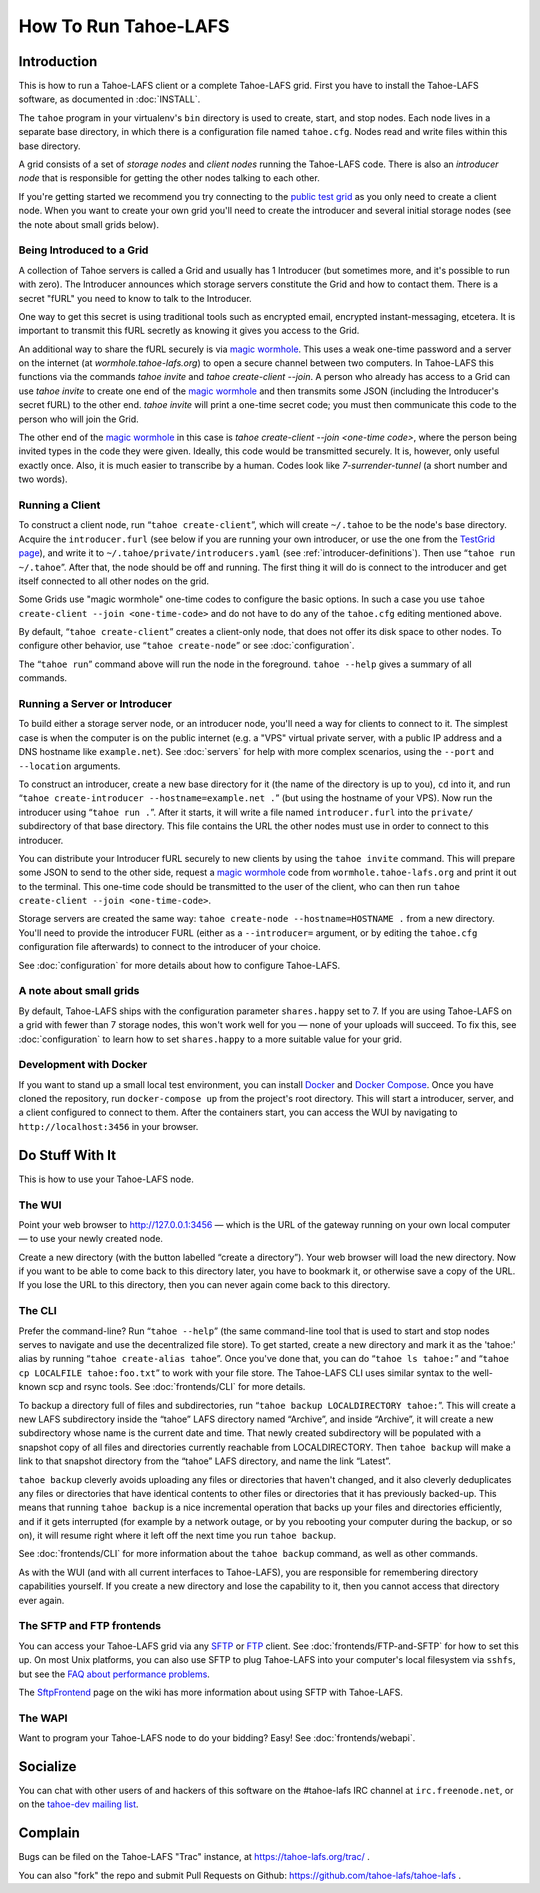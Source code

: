 ﻿.. -*- coding: utf-8-with-signature-unix; fill-column: 73; -*-
.. -*- indent-tabs-mode: nil -*-

*********************
How To Run Tahoe-LAFS
*********************

Introduction
============

This is how to run a Tahoe-LAFS client or a complete Tahoe-LAFS grid.
First you have to install the Tahoe-LAFS software, as documented in
:doc:`INSTALL`.

The ``tahoe`` program in your virtualenv's ``bin`` directory is used to
create, start, and stop nodes. Each node lives in a separate base
directory, in which there is a configuration file named ``tahoe.cfg``.
Nodes read and write files within this base directory.

A grid consists of a set of *storage nodes* and *client nodes* running
the Tahoe-LAFS code. There is also an *introducer node* that is
responsible for getting the other nodes talking to each other.

If you're getting started we recommend you try connecting to the `public test
grid`_ as you only need to create a client node. When you want to create your
own grid you'll need to create the introducer and several initial storage
nodes (see the note about small grids below).


Being Introduced to a Grid
--------------------------

A collection of Tahoe servers is called a Grid and usually has 1
Introducer (but sometimes more, and it's possible to run with zero). The
Introducer announces which storage servers constitute the Grid and how to
contact them. There is a secret "fURL" you need to know to talk to the
Introducer.

One way to get this secret is using traditional tools such as encrypted
email, encrypted instant-messaging, etcetera. It is important to transmit
this fURL secretly as knowing it gives you access to the Grid.

An additional way to share the fURL securely is via `magic
wormhole`_. This uses a weak one-time password and a server on the
internet (at `wormhole.tahoe-lafs.org`) to open a secure channel between
two computers. In Tahoe-LAFS this functions via the commands `tahoe
invite` and `tahoe create-client --join`. A person who already has access
to a Grid can use `tahoe invite` to create one end of the `magic
wormhole`_ and then transmits some JSON (including the Introducer's
secret fURL) to the other end. `tahoe invite` will print a one-time
secret code; you must then communicate this code to the person who will
join the Grid.

The other end of the `magic wormhole`_ in this case is `tahoe
create-client --join <one-time code>`, where the person being invited
types in the code they were given. Ideally, this code would be
transmitted securely. It is, however, only useful exactly once. Also, it
is much easier to transcribe by a human. Codes look like
`7-surrender-tunnel` (a short number and two words).


Running a Client
----------------

To construct a client node, run “``tahoe create-client``”, which will create
``~/.tahoe`` to be the node's base directory. Acquire the ``introducer.furl``
(see below if you are running your own introducer, or use the one from the
`TestGrid page`_), and write it to ``~/.tahoe/private/introducers.yaml``
(see :ref:`introducer-definitions`). Then use “``tahoe run ~/.tahoe``”.
After that, the node should be off and running. The first thing
it will do is connect to the introducer and get itself connected to all other
nodes on the grid.

Some Grids use "magic wormhole" one-time codes to configure the basic
options. In such a case you use ``tahoe create-client --join
<one-time-code>`` and do not have to do any of the ``tahoe.cfg`` editing
mentioned above.

By default, “``tahoe create-client``” creates a client-only node, that
does not offer its disk space to other nodes. To configure other behavior,
use “``tahoe create-node``” or see :doc:`configuration`.

The “``tahoe run``” command above will run the node in the foreground.
``tahoe --help`` gives a summary of all commands.


Running a Server or Introducer
------------------------------

To build either a storage server node, or an introducer node, you'll need
a way for clients to connect to it. The simplest case is when the
computer is on the public internet (e.g. a "VPS" virtual private server,
with a public IP address and a DNS hostname like ``example.net``). See
:doc:`servers` for help with more complex scenarios, using the ``--port``
and ``--location`` arguments.

To construct an introducer, create a new base directory for it (the name
of the directory is up to you), ``cd`` into it, and run “``tahoe
create-introducer --hostname=example.net .``” (but using the hostname of
your VPS). Now run the introducer using “``tahoe run .``”. After it
starts, it will write a file named ``introducer.furl`` into the
``private/`` subdirectory of that base directory. This file contains the
URL the other nodes must use in order to connect to this introducer.

You can distribute your Introducer fURL securely to new clients by using
the ``tahoe invite`` command. This will prepare some JSON to send to the
other side, request a `magic wormhole`_ code from
``wormhole.tahoe-lafs.org`` and print it out to the terminal. This
one-time code should be transmitted to the user of the client, who can
then run ``tahoe create-client --join <one-time-code>``.

Storage servers are created the same way: ``tahoe create-node
--hostname=HOSTNAME .`` from a new directory. You'll need to provide the
introducer FURL (either as a ``--introducer=`` argument, or by editing
the ``tahoe.cfg`` configuration file afterwards) to connect to the
introducer of your choice.

See :doc:`configuration` for more details about how to configure
Tahoe-LAFS.

.. _public test grid: https://tahoe-lafs.org/trac/tahoe-lafs/wiki/TestGrid
.. _TestGrid page: https://tahoe-lafs.org/trac/tahoe-lafs/wiki/TestGrid
.. _#937:  https://tahoe-lafs.org/trac/tahoe-lafs/ticket/937
.. _magic wormhole: https://magic-wormhole.io/


A note about small grids
------------------------

By default, Tahoe-LAFS ships with the configuration parameter
``shares.happy`` set to 7. If you are using Tahoe-LAFS on a grid with
fewer than 7 storage nodes, this won't work well for you — none of your
uploads will succeed. To fix this, see :doc:`configuration` to learn how
to set ``shares.happy`` to a more suitable value for your grid.


Development with Docker
-----------------------

If you want to stand up a small local test environment, you can install 
`Docker`_ and `Docker Compose`_. Once you have cloned the repository, run 
``docker-compose up`` from the project's root directory. This will start a 
introducer, server, and a client configured to connect to them. After the 
containers start, you can access the WUI by navigating to 
``http://localhost:3456`` in your browser.

.. _Docker: https://docs.docker.com/
.. _Docker Compose: https://docs.docker.com/compose/

Do Stuff With It
================

This is how to use your Tahoe-LAFS node.

The WUI
-------

Point your web browser to `http://127.0.0.1:3456`_ — which is the URL of the
gateway running on your own local computer — to use your newly created node.

Create a new directory (with the button labelled “create a directory”).
Your web browser will load the new directory.  Now if you want to be
able to come back to this directory later, you have to bookmark it, or
otherwise save a copy of the URL.  If you lose the URL to this directory,
then you can never again come back to this directory.

.. _http://127.0.0.1:3456: http://127.0.0.1:3456


The CLI
-------

Prefer the command-line? Run “``tahoe --help``” (the same command-line
tool that is used to start and stop nodes serves to navigate and use the
decentralized file store). To get started, create a new directory and
mark it as the 'tahoe:' alias by running “``tahoe create-alias tahoe``”.
Once you've done that, you can do “``tahoe ls tahoe:``” and “``tahoe cp
LOCALFILE tahoe:foo.txt``” to work with your file store. The Tahoe-LAFS
CLI uses similar syntax to the well-known scp and rsync tools. See
:doc:`frontends/CLI` for more details.


To backup a directory full of files and subdirectories, run “``tahoe backup
LOCALDIRECTORY tahoe:``”. This will create a new LAFS subdirectory inside the
“tahoe” LAFS directory named “Archive”, and inside “Archive”, it will create
a new subdirectory whose name is the current date and time. That newly
created subdirectory will be populated with a snapshot copy of all files and
directories currently reachable from LOCALDIRECTORY. Then ``tahoe backup``
will make a link to that snapshot directory from the “tahoe” LAFS directory,
and name the link “Latest”.

``tahoe backup`` cleverly avoids uploading any files or directories that
haven't changed, and it also cleverly deduplicates any files or directories
that have identical contents to other files or directories that it has
previously backed-up. This means that running ``tahoe backup`` is a nice
incremental operation that backs up your files and directories efficiently,
and if it gets interrupted (for example by a network outage, or by you
rebooting your computer during the backup, or so on), it will resume right
where it left off the next time you run ``tahoe backup``.

See :doc:`frontends/CLI` for more information about the ``tahoe backup``
command, as well as other commands.

As with the WUI (and with all current interfaces to Tahoe-LAFS), you
are responsible for remembering directory capabilities yourself. If you
create a new directory and lose the capability to it, then you cannot
access that directory ever again.


The SFTP and FTP frontends
--------------------------

You can access your Tahoe-LAFS grid via any SFTP_ or FTP_ client. See
:doc:`frontends/FTP-and-SFTP` for how to set this up. On most Unix
platforms, you can also use SFTP to plug Tahoe-LAFS into your computer's
local filesystem via ``sshfs``, but see the `FAQ about performance
problems`_.

The SftpFrontend_ page on the wiki has more information about using SFTP with
Tahoe-LAFS.

.. _SFTP:  https://en.wikipedia.org/wiki/SSH_file_transfer_protocol
.. _FTP: https://en.wikipedia.org/wiki/File_Transfer_Protocol
.. _FAQ about performance problems: https://tahoe-lafs.org/trac/tahoe-lafs/wiki/FAQ#Q23_FUSE
.. _SftpFrontend: https://tahoe-lafs.org/trac/tahoe-lafs/wiki/SftpFrontend


The WAPI
--------

Want to program your Tahoe-LAFS node to do your bidding?  Easy!  See
:doc:`frontends/webapi`.


Socialize
=========

You can chat with other users of and hackers of this software on the
#tahoe-lafs IRC channel at ``irc.freenode.net``, or on the `tahoe-dev mailing
list`_.

.. _tahoe-dev mailing list: https://tahoe-lafs.org/cgi-bin/mailman/listinfo/tahoe-dev


Complain
========

Bugs can be filed on the Tahoe-LAFS "Trac" instance, at
https://tahoe-lafs.org/trac/ .

You can also "fork" the repo and submit Pull Requests on Github:
https://github.com/tahoe-lafs/tahoe-lafs .
